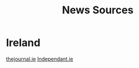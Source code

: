 :PROPERTIES:
:ID:       69f4856f-04f1-4075-a868-49c633b1ae4c
:END:
#+title: News Sources

* Ireland
[[id:a3f4f441-25ba-4c37-8d98-b67081855ef1][thejournal.ie]]
[[id:ce532b11-d897-4799-867c-ca0140c079e9][Independant.ie]]
